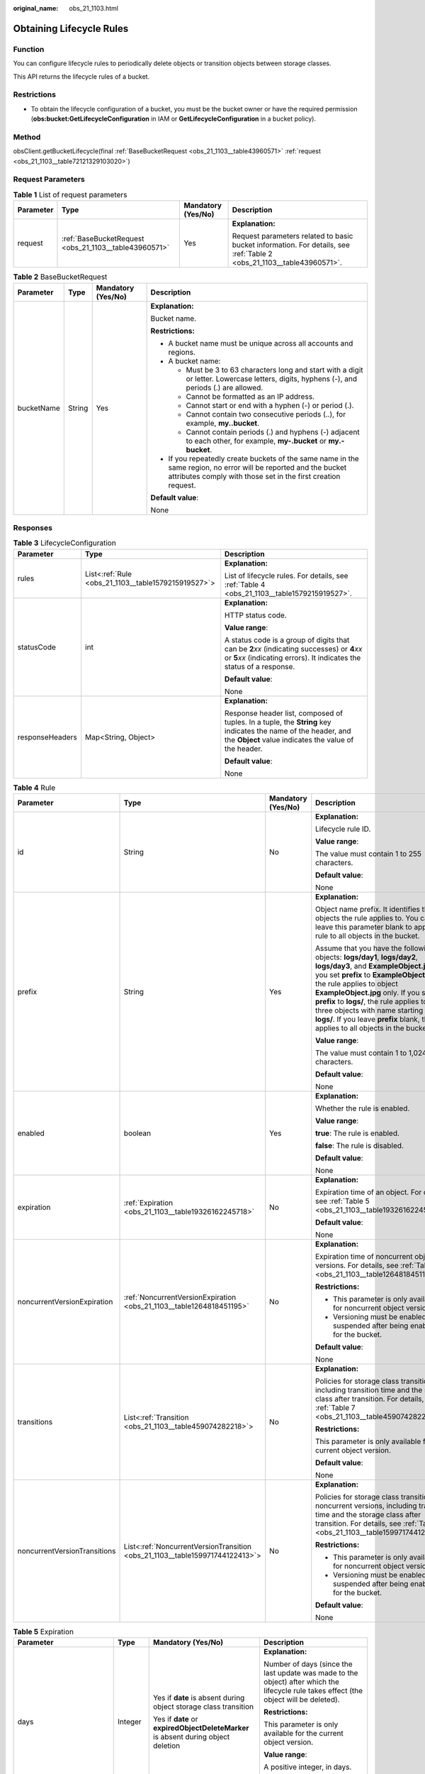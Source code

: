 :original_name: obs_21_1103.html

.. _obs_21_1103:

Obtaining Lifecycle Rules
=========================

Function
--------

You can configure lifecycle rules to periodically delete objects or transition objects between storage classes.

This API returns the lifecycle rules of a bucket.

Restrictions
------------

-  To obtain the lifecycle configuration of a bucket, you must be the bucket owner or have the required permission (**obs:bucket:GetLifecycleConfiguration** in IAM or **GetLifecycleConfiguration** in a bucket policy).

Method
------

obsClient.getBucketLifecycle(final :ref:`BaseBucketRequest <obs_21_1103__table43960571>` :ref:`request <obs_21_1103__table72121329103020>`)

Request Parameters
------------------

.. _obs_21_1103__table72121329103020:

.. table:: **Table 1** List of request parameters

   +-----------------+-------------------------------------------------------+--------------------+-----------------------------------------------------------------------------------------------------------------------+
   | Parameter       | Type                                                  | Mandatory (Yes/No) | Description                                                                                                           |
   +=================+=======================================================+====================+=======================================================================================================================+
   | request         | :ref:`BaseBucketRequest <obs_21_1103__table43960571>` | Yes                | **Explanation:**                                                                                                      |
   |                 |                                                       |                    |                                                                                                                       |
   |                 |                                                       |                    | Request parameters related to basic bucket information. For details, see :ref:`Table 2 <obs_21_1103__table43960571>`. |
   +-----------------+-------------------------------------------------------+--------------------+-----------------------------------------------------------------------------------------------------------------------+

.. _obs_21_1103__table43960571:

.. table:: **Table 2** BaseBucketRequest

   +-----------------+-----------------+--------------------+-----------------------------------------------------------------------------------------------------------------------------------------------------------------------------------+
   | Parameter       | Type            | Mandatory (Yes/No) | Description                                                                                                                                                                       |
   +=================+=================+====================+===================================================================================================================================================================================+
   | bucketName      | String          | Yes                | **Explanation:**                                                                                                                                                                  |
   |                 |                 |                    |                                                                                                                                                                                   |
   |                 |                 |                    | Bucket name.                                                                                                                                                                      |
   |                 |                 |                    |                                                                                                                                                                                   |
   |                 |                 |                    | **Restrictions:**                                                                                                                                                                 |
   |                 |                 |                    |                                                                                                                                                                                   |
   |                 |                 |                    | -  A bucket name must be unique across all accounts and regions.                                                                                                                  |
   |                 |                 |                    | -  A bucket name:                                                                                                                                                                 |
   |                 |                 |                    |                                                                                                                                                                                   |
   |                 |                 |                    |    -  Must be 3 to 63 characters long and start with a digit or letter. Lowercase letters, digits, hyphens (-), and periods (.) are allowed.                                      |
   |                 |                 |                    |    -  Cannot be formatted as an IP address.                                                                                                                                       |
   |                 |                 |                    |    -  Cannot start or end with a hyphen (-) or period (.).                                                                                                                        |
   |                 |                 |                    |    -  Cannot contain two consecutive periods (..), for example, **my..bucket**.                                                                                                   |
   |                 |                 |                    |    -  Cannot contain periods (.) and hyphens (-) adjacent to each other, for example, **my-.bucket** or **my.-bucket**.                                                           |
   |                 |                 |                    |                                                                                                                                                                                   |
   |                 |                 |                    | -  If you repeatedly create buckets of the same name in the same region, no error will be reported and the bucket attributes comply with those set in the first creation request. |
   |                 |                 |                    |                                                                                                                                                                                   |
   |                 |                 |                    | **Default value**:                                                                                                                                                                |
   |                 |                 |                    |                                                                                                                                                                                   |
   |                 |                 |                    | None                                                                                                                                                                              |
   +-----------------+-----------------+--------------------+-----------------------------------------------------------------------------------------------------------------------------------------------------------------------------------+

Responses
---------

.. table:: **Table 3** LifecycleConfiguration

   +-----------------------+-----------------------------------------------------+-----------------------------------------------------------------------------------------------------------------------------------------------------------------------------+
   | Parameter             | Type                                                | Description                                                                                                                                                                 |
   +=======================+=====================================================+=============================================================================================================================================================================+
   | rules                 | List<:ref:`Rule <obs_21_1103__table1579215919527>`> | **Explanation:**                                                                                                                                                            |
   |                       |                                                     |                                                                                                                                                                             |
   |                       |                                                     | List of lifecycle rules. For details, see :ref:`Table 4 <obs_21_1103__table1579215919527>`.                                                                                 |
   +-----------------------+-----------------------------------------------------+-----------------------------------------------------------------------------------------------------------------------------------------------------------------------------+
   | statusCode            | int                                                 | **Explanation:**                                                                                                                                                            |
   |                       |                                                     |                                                                                                                                                                             |
   |                       |                                                     | HTTP status code.                                                                                                                                                           |
   |                       |                                                     |                                                                                                                                                                             |
   |                       |                                                     | **Value range**:                                                                                                                                                            |
   |                       |                                                     |                                                                                                                                                                             |
   |                       |                                                     | A status code is a group of digits that can be **2**\ *xx* (indicating successes) or **4**\ *xx* or **5**\ *xx* (indicating errors). It indicates the status of a response. |
   |                       |                                                     |                                                                                                                                                                             |
   |                       |                                                     | **Default value**:                                                                                                                                                          |
   |                       |                                                     |                                                                                                                                                                             |
   |                       |                                                     | None                                                                                                                                                                        |
   +-----------------------+-----------------------------------------------------+-----------------------------------------------------------------------------------------------------------------------------------------------------------------------------+
   | responseHeaders       | Map<String, Object>                                 | **Explanation:**                                                                                                                                                            |
   |                       |                                                     |                                                                                                                                                                             |
   |                       |                                                     | Response header list, composed of tuples. In a tuple, the **String** key indicates the name of the header, and the **Object** value indicates the value of the header.      |
   |                       |                                                     |                                                                                                                                                                             |
   |                       |                                                     | **Default value**:                                                                                                                                                          |
   |                       |                                                     |                                                                                                                                                                             |
   |                       |                                                     | None                                                                                                                                                                        |
   +-----------------------+-----------------------------------------------------+-----------------------------------------------------------------------------------------------------------------------------------------------------------------------------+

.. _obs_21_1103__table1579215919527:

.. table:: **Table 4** Rule

   +------------------------------+------------------------------------------------------------------------------+--------------------+-----------------------------------------------------------------------------------------------------------------------------------------------------------------------------------------------------------------------------------------------------------------------------------------------------------------------------------------------------------------------------------------------------------------------+
   | Parameter                    | Type                                                                         | Mandatory (Yes/No) | Description                                                                                                                                                                                                                                                                                                                                                                                                           |
   +==============================+==============================================================================+====================+=======================================================================================================================================================================================================================================================================================================================================================================================================================+
   | id                           | String                                                                       | No                 | **Explanation:**                                                                                                                                                                                                                                                                                                                                                                                                      |
   |                              |                                                                              |                    |                                                                                                                                                                                                                                                                                                                                                                                                                       |
   |                              |                                                                              |                    | Lifecycle rule ID.                                                                                                                                                                                                                                                                                                                                                                                                    |
   |                              |                                                                              |                    |                                                                                                                                                                                                                                                                                                                                                                                                                       |
   |                              |                                                                              |                    | **Value range**:                                                                                                                                                                                                                                                                                                                                                                                                      |
   |                              |                                                                              |                    |                                                                                                                                                                                                                                                                                                                                                                                                                       |
   |                              |                                                                              |                    | The value must contain 1 to 255 characters.                                                                                                                                                                                                                                                                                                                                                                           |
   |                              |                                                                              |                    |                                                                                                                                                                                                                                                                                                                                                                                                                       |
   |                              |                                                                              |                    | **Default value**:                                                                                                                                                                                                                                                                                                                                                                                                    |
   |                              |                                                                              |                    |                                                                                                                                                                                                                                                                                                                                                                                                                       |
   |                              |                                                                              |                    | None                                                                                                                                                                                                                                                                                                                                                                                                                  |
   +------------------------------+------------------------------------------------------------------------------+--------------------+-----------------------------------------------------------------------------------------------------------------------------------------------------------------------------------------------------------------------------------------------------------------------------------------------------------------------------------------------------------------------------------------------------------------------+
   | prefix                       | String                                                                       | Yes                | **Explanation:**                                                                                                                                                                                                                                                                                                                                                                                                      |
   |                              |                                                                              |                    |                                                                                                                                                                                                                                                                                                                                                                                                                       |
   |                              |                                                                              |                    | Object name prefix. It identifies the objects the rule applies to. You can leave this parameter blank to apply the rule to all objects in the bucket.                                                                                                                                                                                                                                                                 |
   |                              |                                                                              |                    |                                                                                                                                                                                                                                                                                                                                                                                                                       |
   |                              |                                                                              |                    | Assume that you have the following objects: **logs/day1**, **logs/day2**, **logs/day3**, and **ExampleObject.jpg**. If you set **prefix** to **ExampleObject.jpg**, the rule applies to object **ExampleObject.jpg** only. If you set **prefix** to **logs/**, the rule applies to the three objects with name starting with **logs/**. If you leave **prefix** blank, the rule applies to all objects in the bucket. |
   |                              |                                                                              |                    |                                                                                                                                                                                                                                                                                                                                                                                                                       |
   |                              |                                                                              |                    | **Value range**:                                                                                                                                                                                                                                                                                                                                                                                                      |
   |                              |                                                                              |                    |                                                                                                                                                                                                                                                                                                                                                                                                                       |
   |                              |                                                                              |                    | The value must contain 1 to 1,024 characters.                                                                                                                                                                                                                                                                                                                                                                         |
   |                              |                                                                              |                    |                                                                                                                                                                                                                                                                                                                                                                                                                       |
   |                              |                                                                              |                    | **Default value**:                                                                                                                                                                                                                                                                                                                                                                                                    |
   |                              |                                                                              |                    |                                                                                                                                                                                                                                                                                                                                                                                                                       |
   |                              |                                                                              |                    | None                                                                                                                                                                                                                                                                                                                                                                                                                  |
   +------------------------------+------------------------------------------------------------------------------+--------------------+-----------------------------------------------------------------------------------------------------------------------------------------------------------------------------------------------------------------------------------------------------------------------------------------------------------------------------------------------------------------------------------------------------------------------+
   | enabled                      | boolean                                                                      | Yes                | **Explanation:**                                                                                                                                                                                                                                                                                                                                                                                                      |
   |                              |                                                                              |                    |                                                                                                                                                                                                                                                                                                                                                                                                                       |
   |                              |                                                                              |                    | Whether the rule is enabled.                                                                                                                                                                                                                                                                                                                                                                                          |
   |                              |                                                                              |                    |                                                                                                                                                                                                                                                                                                                                                                                                                       |
   |                              |                                                                              |                    | **Value range**:                                                                                                                                                                                                                                                                                                                                                                                                      |
   |                              |                                                                              |                    |                                                                                                                                                                                                                                                                                                                                                                                                                       |
   |                              |                                                                              |                    | **true**: The rule is enabled.                                                                                                                                                                                                                                                                                                                                                                                        |
   |                              |                                                                              |                    |                                                                                                                                                                                                                                                                                                                                                                                                                       |
   |                              |                                                                              |                    | **false**: The rule is disabled.                                                                                                                                                                                                                                                                                                                                                                                      |
   |                              |                                                                              |                    |                                                                                                                                                                                                                                                                                                                                                                                                                       |
   |                              |                                                                              |                    | **Default value**:                                                                                                                                                                                                                                                                                                                                                                                                    |
   |                              |                                                                              |                    |                                                                                                                                                                                                                                                                                                                                                                                                                       |
   |                              |                                                                              |                    | None                                                                                                                                                                                                                                                                                                                                                                                                                  |
   +------------------------------+------------------------------------------------------------------------------+--------------------+-----------------------------------------------------------------------------------------------------------------------------------------------------------------------------------------------------------------------------------------------------------------------------------------------------------------------------------------------------------------------------------------------------------------------+
   | expiration                   | :ref:`Expiration <obs_21_1103__table19326162245718>`                         | No                 | **Explanation:**                                                                                                                                                                                                                                                                                                                                                                                                      |
   |                              |                                                                              |                    |                                                                                                                                                                                                                                                                                                                                                                                                                       |
   |                              |                                                                              |                    | Expiration time of an object. For details, see :ref:`Table 5 <obs_21_1103__table19326162245718>`.                                                                                                                                                                                                                                                                                                                     |
   |                              |                                                                              |                    |                                                                                                                                                                                                                                                                                                                                                                                                                       |
   |                              |                                                                              |                    | **Default value**:                                                                                                                                                                                                                                                                                                                                                                                                    |
   |                              |                                                                              |                    |                                                                                                                                                                                                                                                                                                                                                                                                                       |
   |                              |                                                                              |                    | None                                                                                                                                                                                                                                                                                                                                                                                                                  |
   +------------------------------+------------------------------------------------------------------------------+--------------------+-----------------------------------------------------------------------------------------------------------------------------------------------------------------------------------------------------------------------------------------------------------------------------------------------------------------------------------------------------------------------------------------------------------------------+
   | noncurrentVersionExpiration  | :ref:`NoncurrentVersionExpiration <obs_21_1103__table1264818451195>`         | No                 | **Explanation:**                                                                                                                                                                                                                                                                                                                                                                                                      |
   |                              |                                                                              |                    |                                                                                                                                                                                                                                                                                                                                                                                                                       |
   |                              |                                                                              |                    | Expiration time of noncurrent object versions. For details, see :ref:`Table 6 <obs_21_1103__table1264818451195>`.                                                                                                                                                                                                                                                                                                     |
   |                              |                                                                              |                    |                                                                                                                                                                                                                                                                                                                                                                                                                       |
   |                              |                                                                              |                    | **Restrictions:**                                                                                                                                                                                                                                                                                                                                                                                                     |
   |                              |                                                                              |                    |                                                                                                                                                                                                                                                                                                                                                                                                                       |
   |                              |                                                                              |                    | -  This parameter is only available for noncurrent object versions.                                                                                                                                                                                                                                                                                                                                                   |
   |                              |                                                                              |                    | -  Versioning must be enabled (or suspended after being enabled) for the bucket.                                                                                                                                                                                                                                                                                                                                      |
   |                              |                                                                              |                    |                                                                                                                                                                                                                                                                                                                                                                                                                       |
   |                              |                                                                              |                    | **Default value**:                                                                                                                                                                                                                                                                                                                                                                                                    |
   |                              |                                                                              |                    |                                                                                                                                                                                                                                                                                                                                                                                                                       |
   |                              |                                                                              |                    | None                                                                                                                                                                                                                                                                                                                                                                                                                  |
   +------------------------------+------------------------------------------------------------------------------+--------------------+-----------------------------------------------------------------------------------------------------------------------------------------------------------------------------------------------------------------------------------------------------------------------------------------------------------------------------------------------------------------------------------------------------------------------+
   | transitions                  | List<:ref:`Transition <obs_21_1103__table459074282218>`>                     | No                 | **Explanation:**                                                                                                                                                                                                                                                                                                                                                                                                      |
   |                              |                                                                              |                    |                                                                                                                                                                                                                                                                                                                                                                                                                       |
   |                              |                                                                              |                    | Policies for storage class transition, including transition time and the storage class after transition. For details, see :ref:`Table 7 <obs_21_1103__table459074282218>`.                                                                                                                                                                                                                                            |
   |                              |                                                                              |                    |                                                                                                                                                                                                                                                                                                                                                                                                                       |
   |                              |                                                                              |                    | **Restrictions:**                                                                                                                                                                                                                                                                                                                                                                                                     |
   |                              |                                                                              |                    |                                                                                                                                                                                                                                                                                                                                                                                                                       |
   |                              |                                                                              |                    | This parameter is only available for the current object version.                                                                                                                                                                                                                                                                                                                                                      |
   |                              |                                                                              |                    |                                                                                                                                                                                                                                                                                                                                                                                                                       |
   |                              |                                                                              |                    | **Default value**:                                                                                                                                                                                                                                                                                                                                                                                                    |
   |                              |                                                                              |                    |                                                                                                                                                                                                                                                                                                                                                                                                                       |
   |                              |                                                                              |                    | None                                                                                                                                                                                                                                                                                                                                                                                                                  |
   +------------------------------+------------------------------------------------------------------------------+--------------------+-----------------------------------------------------------------------------------------------------------------------------------------------------------------------------------------------------------------------------------------------------------------------------------------------------------------------------------------------------------------------------------------------------------------------+
   | noncurrentVersionTransitions | List<:ref:`NoncurrentVersionTransition <obs_21_1103__table159971744122413>`> | No                 | **Explanation:**                                                                                                                                                                                                                                                                                                                                                                                                      |
   |                              |                                                                              |                    |                                                                                                                                                                                                                                                                                                                                                                                                                       |
   |                              |                                                                              |                    | Policies for storage class transition of noncurrent versions, including transition time and the storage class after transition. For details, see :ref:`Table 9 <obs_21_1103__table159971744122413>`.                                                                                                                                                                                                                  |
   |                              |                                                                              |                    |                                                                                                                                                                                                                                                                                                                                                                                                                       |
   |                              |                                                                              |                    | **Restrictions:**                                                                                                                                                                                                                                                                                                                                                                                                     |
   |                              |                                                                              |                    |                                                                                                                                                                                                                                                                                                                                                                                                                       |
   |                              |                                                                              |                    | -  This parameter is only available for noncurrent object versions.                                                                                                                                                                                                                                                                                                                                                   |
   |                              |                                                                              |                    | -  Versioning must be enabled (or suspended after being enabled) for the bucket.                                                                                                                                                                                                                                                                                                                                      |
   |                              |                                                                              |                    |                                                                                                                                                                                                                                                                                                                                                                                                                       |
   |                              |                                                                              |                    | **Default value**:                                                                                                                                                                                                                                                                                                                                                                                                    |
   |                              |                                                                              |                    |                                                                                                                                                                                                                                                                                                                                                                                                                       |
   |                              |                                                                              |                    | None                                                                                                                                                                                                                                                                                                                                                                                                                  |
   +------------------------------+------------------------------------------------------------------------------+--------------------+-----------------------------------------------------------------------------------------------------------------------------------------------------------------------------------------------------------------------------------------------------------------------------------------------------------------------------------------------------------------------------------------------------------------------+

.. _obs_21_1103__table19326162245718:

.. table:: **Table 5** Expiration

   +---------------------------+-----------------+-----------------------------------------------------------------------------------+--------------------------------------------------------------------------------------------------------------------------------------------------------------------------------------------------------------------------------------------------------+
   | Parameter                 | Type            | Mandatory (Yes/No)                                                                | Description                                                                                                                                                                                                                                            |
   +===========================+=================+===================================================================================+========================================================================================================================================================================================================================================================+
   | days                      | Integer         | Yes if **date** is absent during object storage class transition                  | **Explanation:**                                                                                                                                                                                                                                       |
   |                           |                 |                                                                                   |                                                                                                                                                                                                                                                        |
   |                           |                 | Yes if **date** or **expiredObjectDeleteMarker** is absent during object deletion | Number of days (since the last update was made to the object) after which the lifecycle rule takes effect (the object will be deleted).                                                                                                                |
   |                           |                 |                                                                                   |                                                                                                                                                                                                                                                        |
   |                           |                 |                                                                                   | **Restrictions:**                                                                                                                                                                                                                                      |
   |                           |                 |                                                                                   |                                                                                                                                                                                                                                                        |
   |                           |                 |                                                                                   | This parameter is only available for the current object version.                                                                                                                                                                                       |
   |                           |                 |                                                                                   |                                                                                                                                                                                                                                                        |
   |                           |                 |                                                                                   | **Value range**:                                                                                                                                                                                                                                       |
   |                           |                 |                                                                                   |                                                                                                                                                                                                                                                        |
   |                           |                 |                                                                                   | A positive integer, in days.                                                                                                                                                                                                                           |
   |                           |                 |                                                                                   |                                                                                                                                                                                                                                                        |
   |                           |                 |                                                                                   | **Default value**:                                                                                                                                                                                                                                     |
   |                           |                 |                                                                                   |                                                                                                                                                                                                                                                        |
   |                           |                 |                                                                                   | None                                                                                                                                                                                                                                                   |
   +---------------------------+-----------------+-----------------------------------------------------------------------------------+--------------------------------------------------------------------------------------------------------------------------------------------------------------------------------------------------------------------------------------------------------+
   | date                      | Date            | Yes if **days** is absent during object storage class transition.                 | **Explanation:**                                                                                                                                                                                                                                       |
   |                           |                 |                                                                                   |                                                                                                                                                                                                                                                        |
   |                           |                 | Yes if **days** or **expiredObjectDeleteMarker** is absent during object deletion | The value must conform to the ISO8601 standards and indicate UTC 00:00. For example, **2018-01-01T00:00:00.000Z** indicates only objects that were last modified before the specified time are transitioned to the specified storage class or deleted. |
   |                           |                 |                                                                                   |                                                                                                                                                                                                                                                        |
   |                           |                 |                                                                                   | **Default value**:                                                                                                                                                                                                                                     |
   |                           |                 |                                                                                   |                                                                                                                                                                                                                                                        |
   |                           |                 |                                                                                   | None                                                                                                                                                                                                                                                   |
   +---------------------------+-----------------+-----------------------------------------------------------------------------------+--------------------------------------------------------------------------------------------------------------------------------------------------------------------------------------------------------------------------------------------------------+
   | expiredObjectDeleteMarker | Boolean         | Yes if **days** or **date** is absent                                             | **Explanation:**                                                                                                                                                                                                                                       |
   |                           |                 |                                                                                   |                                                                                                                                                                                                                                                        |
   |                           |                 |                                                                                   | Whether to delete expired delete markers. The value can be **true** or **false**. If tags are configured in a lifecycle rule, this element cannot be configured.                                                                                       |
   |                           |                 |                                                                                   |                                                                                                                                                                                                                                                        |
   |                           |                 |                                                                                   | **Default value**:                                                                                                                                                                                                                                     |
   |                           |                 |                                                                                   |                                                                                                                                                                                                                                                        |
   |                           |                 |                                                                                   | None                                                                                                                                                                                                                                                   |
   +---------------------------+-----------------+-----------------------------------------------------------------------------------+--------------------------------------------------------------------------------------------------------------------------------------------------------------------------------------------------------------------------------------------------------+

.. _obs_21_1103__table1264818451195:

.. table:: **Table 6** NoncurrentVersionExpiration

   +-----------------+-----------------+--------------------+------------------------------------------------------------------+
   | Parameter       | Type            | Mandatory (Yes/No) | Description                                                      |
   +=================+=================+====================+==================================================================+
   | days            | Integer         | Yes                | **Explanation:**                                                 |
   |                 |                 |                    |                                                                  |
   |                 |                 |                    | Number of days an object is noncurrent before it expires.        |
   |                 |                 |                    |                                                                  |
   |                 |                 |                    | **Restrictions:**                                                |
   |                 |                 |                    |                                                                  |
   |                 |                 |                    | This parameter is only available for noncurrent object versions. |
   |                 |                 |                    |                                                                  |
   |                 |                 |                    | **Value range**:                                                 |
   |                 |                 |                    |                                                                  |
   |                 |                 |                    | A positive integer, in days.                                     |
   |                 |                 |                    |                                                                  |
   |                 |                 |                    | **Default value**:                                               |
   |                 |                 |                    |                                                                  |
   |                 |                 |                    | None                                                             |
   +-----------------+-----------------+--------------------+------------------------------------------------------------------+

.. _obs_21_1103__table459074282218:

.. table:: **Table 7** Transition

   +-----------------+-----------------------------------------------------------+------------------------------------------------------------+----------------------------------------------------------------------------------------------------------------------------------------------------------------------------------------------------------------------------------------------------+
   | Parameter       | Type                                                      | Mandatory (Yes/No)                                         | Description                                                                                                                                                                                                                                        |
   +=================+===========================================================+============================================================+====================================================================================================================================================================================================================================================+
   | days            | Integer                                                   | This parameter is mandatory if **date** is not configured. | **Explanation:**                                                                                                                                                                                                                                   |
   |                 |                                                           |                                                            |                                                                                                                                                                                                                                                    |
   |                 |                                                           |                                                            | Number of days after its creation when the object is transitioned.                                                                                                                                                                                 |
   |                 |                                                           |                                                            |                                                                                                                                                                                                                                                    |
   |                 |                                                           |                                                            | **Restrictions:**                                                                                                                                                                                                                                  |
   |                 |                                                           |                                                            |                                                                                                                                                                                                                                                    |
   |                 |                                                           |                                                            | This parameter is only available for the current object version.                                                                                                                                                                                   |
   |                 |                                                           |                                                            |                                                                                                                                                                                                                                                    |
   |                 |                                                           |                                                            | **Value range**:                                                                                                                                                                                                                                   |
   |                 |                                                           |                                                            |                                                                                                                                                                                                                                                    |
   |                 |                                                           |                                                            | A positive integer, in days.                                                                                                                                                                                                                       |
   |                 |                                                           |                                                            |                                                                                                                                                                                                                                                    |
   |                 |                                                           |                                                            | **Default value**:                                                                                                                                                                                                                                 |
   |                 |                                                           |                                                            |                                                                                                                                                                                                                                                    |
   |                 |                                                           |                                                            | None                                                                                                                                                                                                                                               |
   +-----------------+-----------------------------------------------------------+------------------------------------------------------------+----------------------------------------------------------------------------------------------------------------------------------------------------------------------------------------------------------------------------------------------------+
   | date            | Date                                                      | This parameter is mandatory if **days** is not configured. | **Explanation:**                                                                                                                                                                                                                                   |
   |                 |                                                           |                                                            |                                                                                                                                                                                                                                                    |
   |                 |                                                           |                                                            | Date when the object will be transitioned.                                                                                                                                                                                                         |
   |                 |                                                           |                                                            |                                                                                                                                                                                                                                                    |
   |                 |                                                           |                                                            | **Default value**:                                                                                                                                                                                                                                 |
   |                 |                                                           |                                                            |                                                                                                                                                                                                                                                    |
   |                 |                                                           |                                                            | None                                                                                                                                                                                                                                               |
   +-----------------+-----------------------------------------------------------+------------------------------------------------------------+----------------------------------------------------------------------------------------------------------------------------------------------------------------------------------------------------------------------------------------------------+
   | storageClass    | :ref:`StorageClassEnum <obs_21_1103__table1242132315405>` | Yes                                                        | **Explanation:**                                                                                                                                                                                                                                   |
   |                 |                                                           |                                                            |                                                                                                                                                                                                                                                    |
   |                 |                                                           |                                                            | Storage class the object is transitioned to.                                                                                                                                                                                                       |
   |                 |                                                           |                                                            |                                                                                                                                                                                                                                                    |
   |                 |                                                           |                                                            | **Restrictions:**                                                                                                                                                                                                                                  |
   |                 |                                                           |                                                            |                                                                                                                                                                                                                                                    |
   |                 |                                                           |                                                            | Restrictions on storage class transitions:                                                                                                                                                                                                         |
   |                 |                                                           |                                                            |                                                                                                                                                                                                                                                    |
   |                 |                                                           |                                                            | -  Only transitions from the Standard storage class to the Warm storage class are supported. To transition objects from Warm to Standard, you must manually do it.                                                                                 |
   |                 |                                                           |                                                            | -  Only transitions from the Standard or Warm storage class to the Cold storage class are supported. To transition objects from Cold to Standard or Warm, you must first restore these objects and then manually transition their storage classes. |
   |                 |                                                           |                                                            | -  Multi-AZ redundancy is not available for Cold storage. For this reason, buckets or objects with multi-AZ redundancy cannot be transitioned to the Cold storage class based on a lifecycle rule.                                                 |
   |                 |                                                           |                                                            |                                                                                                                                                                                                                                                    |
   |                 |                                                           |                                                            | **Value range**:                                                                                                                                                                                                                                   |
   |                 |                                                           |                                                            |                                                                                                                                                                                                                                                    |
   |                 |                                                           |                                                            | See :ref:`Table 8 <obs_21_1103__table1242132315405>`.                                                                                                                                                                                              |
   |                 |                                                           |                                                            |                                                                                                                                                                                                                                                    |
   |                 |                                                           |                                                            | **Default value**:                                                                                                                                                                                                                                 |
   |                 |                                                           |                                                            |                                                                                                                                                                                                                                                    |
   |                 |                                                           |                                                            | None                                                                                                                                                                                                                                               |
   +-----------------+-----------------------------------------------------------+------------------------------------------------------------+----------------------------------------------------------------------------------------------------------------------------------------------------------------------------------------------------------------------------------------------------+

.. _obs_21_1103__table1242132315405:

.. table:: **Table 8** StorageClassEnum

   ======== ============= ======================
   Constant Default Value Description
   ======== ============= ======================
   STANDARD STANDARD      Standard storage class
   WARM     WARM          Warm storage class.
   COLD     COLD          Cold storage class.
   ======== ============= ======================

.. _obs_21_1103__table159971744122413:

.. table:: **Table 9** NoncurrentVersionTransition

   +-----------------+-----------------------------------------------------------+------------------------------------------------------------+----------------------------------------------------------------------------------------------------------------------------------------------------------------------------------------------------------------------------------------------------+
   | Parameter       | Type                                                      | Mandatory (Yes/No)                                         | Description                                                                                                                                                                                                                                        |
   +=================+===========================================================+============================================================+====================================================================================================================================================================================================================================================+
   | days            | Integer                                                   | This parameter is mandatory if **date** is not configured. | **Explanation:**                                                                                                                                                                                                                                   |
   |                 |                                                           |                                                            |                                                                                                                                                                                                                                                    |
   |                 |                                                           |                                                            | Number of days after its creation when the object is transitioned.                                                                                                                                                                                 |
   |                 |                                                           |                                                            |                                                                                                                                                                                                                                                    |
   |                 |                                                           |                                                            | **Restrictions:**                                                                                                                                                                                                                                  |
   |                 |                                                           |                                                            |                                                                                                                                                                                                                                                    |
   |                 |                                                           |                                                            | This parameter is only available for noncurrent object versions.                                                                                                                                                                                   |
   |                 |                                                           |                                                            |                                                                                                                                                                                                                                                    |
   |                 |                                                           |                                                            | **Value range**:                                                                                                                                                                                                                                   |
   |                 |                                                           |                                                            |                                                                                                                                                                                                                                                    |
   |                 |                                                           |                                                            | A positive integer, in days.                                                                                                                                                                                                                       |
   |                 |                                                           |                                                            |                                                                                                                                                                                                                                                    |
   |                 |                                                           |                                                            | **Default value**:                                                                                                                                                                                                                                 |
   |                 |                                                           |                                                            |                                                                                                                                                                                                                                                    |
   |                 |                                                           |                                                            | None                                                                                                                                                                                                                                               |
   +-----------------+-----------------------------------------------------------+------------------------------------------------------------+----------------------------------------------------------------------------------------------------------------------------------------------------------------------------------------------------------------------------------------------------+
   | storageClass    | :ref:`StorageClassEnum <obs_21_1103__table1242132315405>` | Yes                                                        | **Explanation:**                                                                                                                                                                                                                                   |
   |                 |                                                           |                                                            |                                                                                                                                                                                                                                                    |
   |                 |                                                           |                                                            | Storage class the object is transitioned to.                                                                                                                                                                                                       |
   |                 |                                                           |                                                            |                                                                                                                                                                                                                                                    |
   |                 |                                                           |                                                            | **Restrictions:**                                                                                                                                                                                                                                  |
   |                 |                                                           |                                                            |                                                                                                                                                                                                                                                    |
   |                 |                                                           |                                                            | Restrictions on storage class transitions:                                                                                                                                                                                                         |
   |                 |                                                           |                                                            |                                                                                                                                                                                                                                                    |
   |                 |                                                           |                                                            | -  Only transitions from the Standard storage class to the Warm storage class are supported. To transition objects from Warm to Standard, you must manually do it.                                                                                 |
   |                 |                                                           |                                                            | -  Only transitions from the Standard or Warm storage class to the Cold storage class are supported. To transition objects from Cold to Standard or Warm, you must first restore these objects and then manually transition their storage classes. |
   |                 |                                                           |                                                            | -  Multi-AZ redundancy is not available for Cold storage. For this reason, buckets or objects with multi-AZ redundancy cannot be transitioned to the Cold storage class based on a lifecycle rule.                                                 |
   |                 |                                                           |                                                            |                                                                                                                                                                                                                                                    |
   |                 |                                                           |                                                            | **Value range**:                                                                                                                                                                                                                                   |
   |                 |                                                           |                                                            |                                                                                                                                                                                                                                                    |
   |                 |                                                           |                                                            | See :ref:`Table 8 <obs_21_1103__table1242132315405>`.                                                                                                                                                                                              |
   |                 |                                                           |                                                            |                                                                                                                                                                                                                                                    |
   |                 |                                                           |                                                            | **Default value**:                                                                                                                                                                                                                                 |
   |                 |                                                           |                                                            |                                                                                                                                                                                                                                                    |
   |                 |                                                           |                                                            | None                                                                                                                                                                                                                                               |
   +-----------------+-----------------------------------------------------------+------------------------------------------------------------+----------------------------------------------------------------------------------------------------------------------------------------------------------------------------------------------------------------------------------------------------+

Code Examples
-------------

This example returns the lifecycle configuration of bucket **examplebucket**.

::

   import com.obs.services.ObsClient;
   import com.obs.services.exception.ObsException;
   import com.obs.services.model.LifecycleConfiguration;
   public class GetBucketLifecycle001 {
       public static void main(String[] args) {
           // Obtain an AK/SK pair using environment variables or import the AK/SK pair in other ways. Using hard coding may result in leakage.
           // Obtain an AK/SK pair on the management console.
           String ak = System.getenv("ACCESS_KEY_ID");
           String sk = System.getenv("SECRET_ACCESS_KEY_ID");
           // (Optional) If you are using a temporary AK/SK pair and a security token to access OBS, you are advised not to use hard coding, which may result in information leakage.
           // Obtain an AK/SK pair and a security token using environment variables or import them in other ways.
           // String securityToken = System.getenv("SECURITY_TOKEN");
           // Enter the endpoint corresponding to the region where the bucket is to be created.
           String endPoint = "https://your-endpoint";
           // Obtain an endpoint using environment variables or import it in other ways.
           //String endPoint = System.getenv("ENDPOINT");

           // Create an ObsClient instance.
           // Use the permanent AK/SK pair to initialize the client.
           ObsClient obsClient = new ObsClient(ak, sk,endPoint);
           // Use the temporary AK/SK pair and security token to initialize the client.
           // ObsClient obsClient = new ObsClient(ak, sk, securityToken, endPoint);

           try {
               // View the lifecycle rules
               LifecycleConfiguration config = obsClient.getBucketLifecycle("examplebucket");
               System.out.println("getBucketLifecycle successfully");
               for (LifecycleConfiguration.Rule rule : config.getRules()) {
                   System.out.println(rule.getId());
                   System.out.println(rule.getPrefix());
                   for (LifecycleConfiguration.Transition transition : rule.getTransitions()) {
                       System.out.println(transition.getDays());
                       System.out.println(transition.getStorageClass());
                   }
                   System.out.println(rule.getExpiration() != null ? rule.getExpiration().getDays() : "");
                   for (LifecycleConfiguration.NoncurrentVersionTransition noncurrentVersionTransition :
                           rule.getNoncurrentVersionTransitions()) {
                       System.out.println(noncurrentVersionTransition.getDays());
                       System.out.println(noncurrentVersionTransition.getStorageClass());
                   }
                   System.out.println(
                           rule.getNoncurrentVersionExpiration() != null
                                   ? rule.getNoncurrentVersionExpiration().getDays()
                                   : "");
               }
           } catch (ObsException e) {
               System.out.println("getBucketLifecycle failed");
               // Request failed. Print the HTTP status code.
               System.out.println("HTTP Code:" + e.getResponseCode());
               // Request failed. Print the server-side error code.
               System.out.println("Error Code:" + e.getErrorCode());
               // Request failed. Print the error details.
               System.out.println("Error Message:" + e.getErrorMessage());
               // Request failed. Print the request ID.
               System.out.println("Request ID:" + e.getErrorRequestId());
               System.out.println("Host ID:" + e.getErrorHostId());
               e.printStackTrace();
           } catch (Exception e) {
               System.out.println("getBucketLifecycle failed");
               // Print other error information.
               e.printStackTrace();
           }
       }
   }
